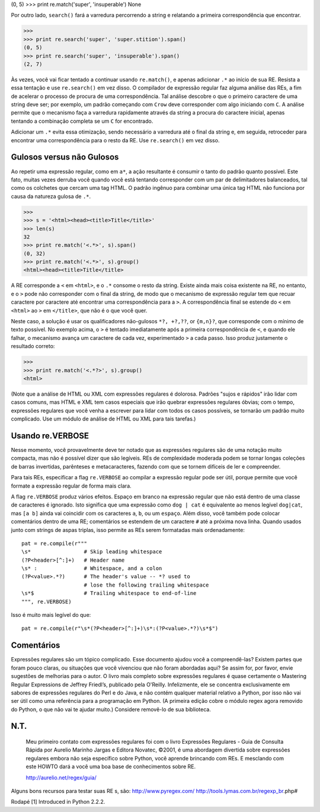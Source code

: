 ﻿

(0, 5)
>>> print re.match('super', 'insuperable')
None

Por outro lado, ``search()`` fará a varredura percorrendo a string e relatando a
primeira correspondência que encontrar.

>>>
>>> print re.search('super', 'super.stition').span()
(0, 5)
>>> print re.search('super', 'insuperable').span()
(2, 7)

Às vezes, você vai ficar tentado a continuar usando ``re.match()``, e apenas adicionar ``.*`` ao início de sua RE.
Resista a essa tentação e use ``re.search()`` em vez disso. O
compilador de expressão regular faz alguma análise das REs, a fim de acelerar o
processo de procura de uma correspondência. Tal análise descobre o que o primeiro
caractere de uma string deve ser; por exemplo, um padrão começando com ``Crow``
deve corresponder com algo iniciando com ``C``. A análise permite que o mecanismo faça a varredura rapidamente através
da string a procura do caractere inicial, apenas tentando a combinação completa se um ``C`` for encontrado.

Adicionar um ``.*`` evita essa otimização, sendo necessário a varredura até o final da string e, em seguida, retroceder
para encontrar uma correspondência para o resto da RE. Use ``re.search()`` em vez disso.

Gulosos versus não Gulosos
--------------------------

Ao repetir uma expressão regular, como em ``a*``, a ação resultante é consumir o tanto do
padrão quanto possível. Este fato, muitas vezes derruba você quando você está tentando
corresponder com um par de delimitadores balanceados, tal como os colchetes que cercam uma tag
HTML. O padrão ingênuo para combinar uma única tag HTML não funciona por causa
da natureza gulosa de ``.*``.

>>>
>>> s = '<html><head><title>Title</title>'
>>> len(s)
32
>>> print re.match('<.*>', s).span()
(0, 32)
>>> print re.match('<.*>', s).group()
<html><head><title>Title</title>


A RE corresponde a ``<`` em ``<html>``, e o ``.*`` consome o resto da string. Existe ainda
mais coisa existente na RE, no entanto, e o ``>`` pode não corresponder com o final da string,
de modo que o mecanismo de expressão regular tem que recuar caractere por
caractere até encontrar uma correspondência para a ``>``. A correspondência final se
estende do ``<`` em ``<html>`` ao ``>`` em ``</title>``, que não é o que você quer.

Neste caso, a solução é usar os qualificadores não-gulosos ``*?, +?,??``, or ``{m,n}?``,
que corresponde com o mínimo de texto possível. No exemplo acima, o ``>`` é tentado
imediatamente após a primeira correspondência de ``<``, e quando ele falhar, o mecanismo avança
um caractere de cada vez, experimentado ``>`` a cada passo. Isso produz justamente o
resultado correto:

>>>
>>> print re.match('<.*?>', s).group()
<html>

(Note que a análise de HTML ou XML com expressões regulares é dolorosa. Padrões
"sujos e rápidos" irão lidar com casos comuns, mas HTML e XML tem casos especiais
que irão quebrar expressões regulares óbvias; com o tempo, expressões regulares que você venha a escrever para lidar com todos os casos possíveis, se tornarão um padrão muito
complicado. Use um módulo de análise de HTML ou XML para tais tarefas.)

Usando re.VERBOSE
-----------------

Nesse momento, você provavelmente deve ter notado que as expressões regulares são de uma notação
muito compacta, mas não é possível dizer que são legíveis. REs de complexidade
moderada podem se tornar longas coleções de barras invertidas, parênteses e
metacaracteres, fazendo com que se tornem difíceis de ler e compreender.

Para tais REs, especificar a flag ``re.VERBOSE`` ao compilar a expressão regular
pode ser útil, porque permite que você formate a expressão regular de forma mais clara.

A flag ``re.VERBOSE`` produz vários efeitos. Espaço em branco na expressão regular que
não está dentro de uma classe de caracteres é ignorado. Isto significa que uma
expressão como ``dog | cat`` é equivalente ao menos legível ``dog|cat``, mas ``[a b]``
ainda vai coincidir com os caracteres ``a``, ``b``, ou um ``espaço``. Além disso, você
também pode colocar comentários dentro de uma RE; comentários se estendem de um
caractere ``#`` até a próxima nova linha. Quando usados junto com strings de aspas
triplas, isso permite as REs serem formatadas mais ordenadamente::

    pat = re.compile(r"""
    \s*                 # Skip leading whitespace
    (?P<header>[^:]+)   # Header name
    \s* :               # Whitespace, and a colon
    (?P<value>.*?)      # The header's value -- *? used to
                        # lose the following trailing whitespace
    \s*$                # Trailing whitespace to end-of-line
    """, re.VERBOSE)

Isso é muito mais legível do que::

    pat = re.compile(r"\s*(?P<header>[^:]+)\s*:(?P<value>.*?)\s*$")

Comentários
-----------

Expressões regulares são um tópico complicado. Esse documento ajudou você a compreendê-las?
Existem partes que foram pouco claras, ou situações que você vivenciou
que não foram abordadas aqui? Se assim for, por favor, envie sugestões de melhorias
para o autor.
O livro mais completo sobre expressões regulares é quase certamente o Mastering Regular Expressions de Jeffrey Friedl’s,
publicado pela O'Reilly. Infelizmente, ele se concentra exclusivamente em sabores de expressões regulares do Perl e
do Java, e não contém qualquer material relativo a Python, por isso não vai ser útil como uma referência para a
programação em Python. (A primeira edição cobre o módulo regex agora removido do
Python, o que não vai te ajudar muito.) Considere removê-lo de sua biblioteca.

N.T.
----

    Meu primeiro contato com expressões regulares foi com o livro Expressões
    Regulares - Guia de Consulta Rápida por Aurelio Marinho Jargas e Editora
    Novatec, ©2001, é uma abordagem divertida sobre expressões regulares
    embora não seja específico sobre Python, você aprende brincando com REs. E
    mesclando com este HOWTO dará a você uma boa base de conhecimentos
    sobre RE.

    http://aurelio.net/regex/guia/

Alguns bons recursos para testar suas RE s, são:
http://www.pyregex.com/
http://tools.lymas.com.br/regexp_br.php#


Rodapé
[1] Introduced in Python 2.2.2.



